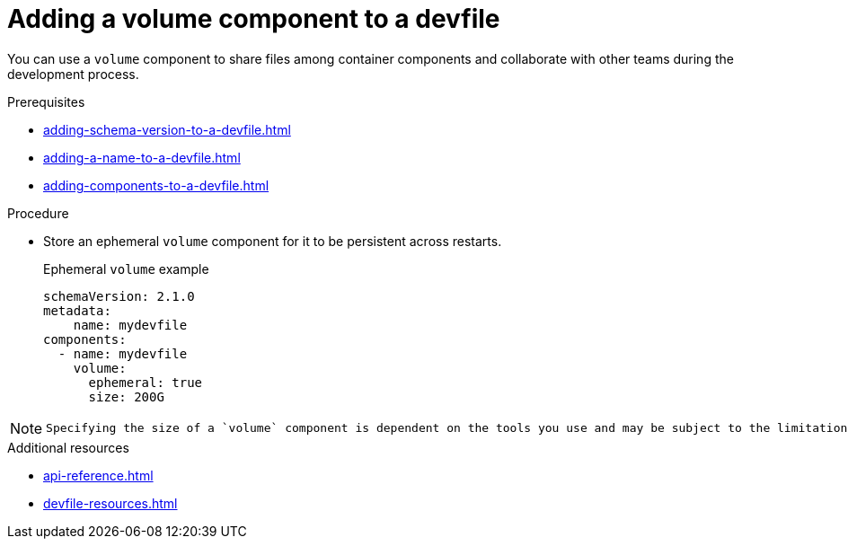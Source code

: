 [id="proc_adding-a-volume-component-to-a-devfile_{context}"]
= Adding a volume component to a devfile

[role="_abstract"]
You can use a `volume` component to share files among container components and collaborate with other teams during the development process.

.Prerequisites

* xref:adding-schema-version-to-a-devfile.adoc[]
* xref:adding-a-name-to-a-devfile.adoc[]
* xref:adding-components-to-a-devfile.adoc[]

.Procedure

* Store an ephemeral `volume` component for it to be persistent across restarts.
+
.Ephemeral `volume` example

[source,yaml]
----
schemaVersion: 2.1.0
metadata:
    name: mydevfile
components:
  - name: mydevfile
    volume:
      ephemeral: true
      size: 200G
----

[NOTE]
====
 Specifying the size of a `volume` component is dependent on the tools you use and may be subject to the limitations of the tools.
====

[role="_additional-resources"]
.Additional resources

* xref:api-reference.adoc[]
* xref:devfile-resources.adoc[]

